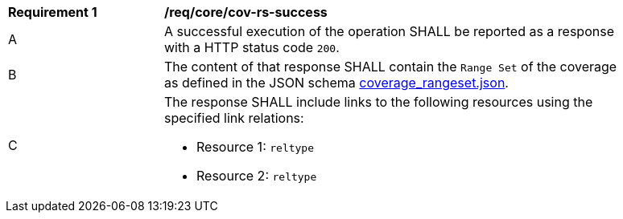 [[req_core_cov-rs-success]]
[width="90%",cols="2,6a"]
|===
^|*Requirement {counter:req-id}* |*/req/core/cov-rs-success*
^|A |A successful execution of the operation SHALL be reported as a response with a HTTP status code `200`.
^|B |The content of that response SHALL contain the `Range Set` of the coverage as defined in the JSON schema link:https://raw.githubusercontent.com/opengeospatial/oapi_coverages/master/standard/openapi/schemas/coverage_rangeset.json[coverage_rangeset.json].
^|C |The response SHALL include links to the following resources using the specified link relations:

* Resource 1: `reltype`
* Resource 2: `reltype`
|===
